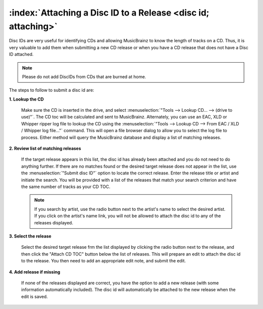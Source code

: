 .. MusicBrainz Picard Documentation Project

:index:`Attaching a Disc ID to a Release <disc id; attaching>`
===============================================================

Disc IDs are very useful for identifying CDs and allowing MusicBrainz to know the length of tracks
on a CD. Thus, it is very valuable to add them when submitting a new CD release or when you have a
CD release that does not have a Disc ID attached.

.. note::

   Please do not add DiscIDs from CDs that are burned at home.

The steps to follow to submit a disc id are:

**1. Lookup the CD**

   Make sure the CD is inserted in the drive, and select :menuselection:`"Tools --> Lookup CD... --> (drive to use)"`.
   The CD toc will be calculated and sent to MusicBrainz. Alternately, you can use an EAC, XLD or Whipper ripper log file
   to lookup the CD using the :menuselection:`"Tools --> Lookup CD --> From EAC / XLD / Whipper log file..."` command. This
   will open a file browser dialog to allow you to select the log file to process. Either method will query the
   MusicBrainz database and display a list of matching releases.


   .. image:: images/cd_lookup_1.png
      :width: 100%

   .. raw:: latex

      \clearpage

**2. Review list of matching releases**

   If the target release appears in this list, the disc id has already been attached and you do not need
   to do anything further.  If there are no matches found or the desired target release does not appear in the list,
   use the :menuselection:`"Submit disc ID"` option to locate the correct release.  Enter the release title or
   artist and initiate the search.  You will be provided with a list of the releases that match your search criterion
   and have the same number of tracks as your CD TOC.

   .. image:: images/cd_lookup_2.png
      :width: 100%

   .. raw:: latex

      \par

   .. note::

      If you search by artist, use the radio button next to the artist's name to select the desired artist.  If you
      click on the artist's name link, you will not be allowed to attach the disc id to any of the releases displayed.

   .. raw:: latex

      \clearpage

**3. Select the release**

   Select the desired target release frm the list displayed by clicking the radio button next to the release, and then
   click the "Attach CD TOC" button below the list of releases.  This will prepare an edit to attach the disc id to the
   release.  You then need to add an appropriate edit note, and submit the edit.

   .. image:: images/add_disc_id_1.png
      :width: 100%

**4. Add release if missing**

   If none of the releases displayed are correct, you have the option to add a new release (with some information
   automatically included).  The disc id will automatically be attached to the new release when the edit is saved.

   .. image:: images/cd_lookup_4.png
      :width: 100%

.. only:: html

   Video tutorial
   --------------

   .. youtube:: C44k7VKY9J8
      :privacy_mode:

.. raw:: latex

   \clearpage
